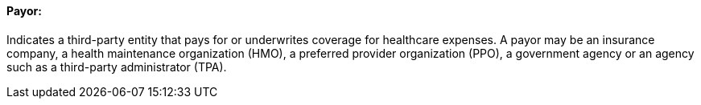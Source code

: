 ==== Payor:
[v291_section="11.2.4.8"]

Indicates a third-party entity that pays for or underwrites coverage for healthcare expenses. A payor may be an insurance company, a health maintenance organization (HMO), a preferred provider organization (PPO), a government agency or an agency such as a third-party administrator (TPA).


